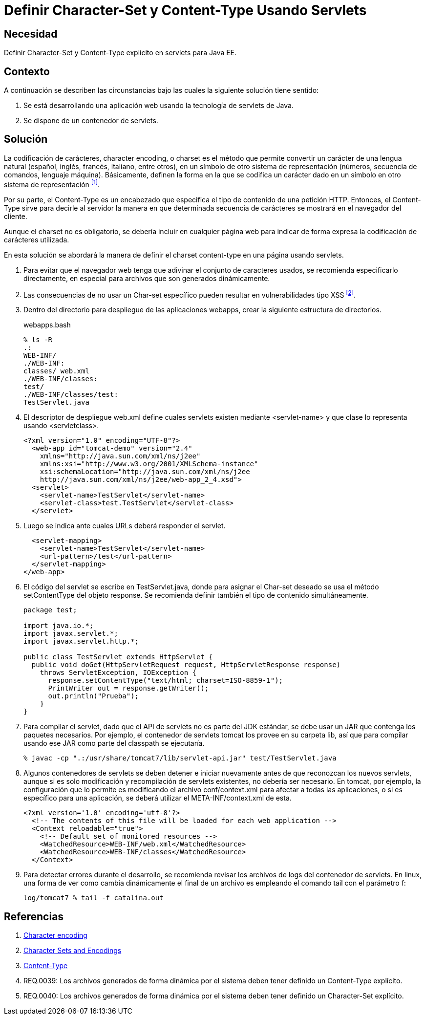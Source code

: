 :slug: defends/java/definir-charset-content-type/
:category: java
:description: Nuestros ethical hackers explican cómo evitar vulnerabilidades de seguridad mediante la programación segura en Java al definir los parámetros Charset y Content-Type. Éstos parámetros permiten definir el conjunto de caracteres utilizados por el navegador y ayudan a prevenir el XSS.
:keywords: Java, Seguridad, Charset, Content-Type, Servlets, XSS.
:defends: yes

= Definir Character-Set y Content-Type Usando Servlets

== Necesidad	

Definir +Character-Set+ y +Content-Type+ explícito 
en +servlets+ para +Java EE+.

== Contexto

A continuación se describen las circunstancias 
bajo las cuales la siguiente solución tiene sentido:

. Se está desarrollando una aplicación web 
usando la tecnología de +servlets+ de +Java+.
. Se dispone de un contenedor de +servlets+.

== Solución

La codificación de carácteres, +character encoding+, o +charset+ 
es el método que permite convertir un carácter de una lengua natural 
(español, inglés, francés, italiano, entre otros), 
en un símbolo de otro sistema de representación 
(números, secuencia de comandos, lenguaje máquina). 
Básicamente, definen la forma en la que se codifica un carácter 
dado en un símbolo en otro sistema de representación ^<<r1,[1]>>^.

Por su parte, el +Content-Type+ es un encabezado 
que especifica el tipo de contenido de una petición +HTTP+. 
Entonces, el +Content-Type+ sirve para decirle al servidor 
la manera en que determinada secuencia de carácteres 
se mostrará en el navegador del cliente. 

Aunque el +charset+ no es obligatorio, 
se debería incluir en cualquier página web 
para indicar de forma expresa 
la codificación de carácteres utilizada. 

En esta solución se abordará la manera de definir
el +charset+ +content-type+ 
en una página usando +servlets+.

. Para evitar que el navegador web 
tenga que adivinar el conjunto de caracteres usados, 
se recomienda especificarlo directamente, 
en especial para archivos que son generados dinámicamente.

. Las consecuencias de no usar un Char-set específico 
pueden resultar en vulnerabilidades tipo XSS ^<<r2,[2]>>^.

. Dentro del directorio para despliegue de las aplicaciones +webapps+, 
crear la siguiente estructura de directorios.
+
.webapps.bash
[source, bash, linenums]
----
% ls -R
.:
WEB-INF/
./WEB-INF:
classes/ web.xml
./WEB-INF/classes:
test/
./WEB-INF/classes/test:
TestServlet.java
----

. El descriptor de despliegue +web.xml+ 
define cuales +servlets+ existen mediante +<servlet-name>+ 
y que clase lo representa usando +<servletclass>+.
+
[source, xml, linenums]
----
<?xml version="1.0" encoding="UTF-8"?>
  <web-app id="tomcat-demo" version="2.4"
    xmlns="http://java.sun.com/xml/ns/j2ee"
    xmlns:xsi="http://www.w3.org/2001/XMLSchema-instance"
    xsi:schemaLocation="http://java.sun.com/xml/ns/j2ee
    http://java.sun.com/xml/ns/j2ee/web-app_2_4.xsd">
  <servlet>
    <servlet-name>TestServlet</servlet-name>
    <servlet-class>test.TestServlet</servlet-class>
  </servlet>
----

. Luego se indica ante cuales +URLs+ deberá responder el +servlet+.
+
[source, xml, linenums]
----
  <servlet-mapping>
    <servlet-name>TestServlet</servlet-name>
    <url-pattern>/test</url-pattern>
  </servlet-mapping>
</web-app>
----

. El código del +servlet+ se escribe en +TestServlet.java+, 
donde para asignar el +Char-set+ deseado 
se usa el método +setContentType+ del objeto +response+. 
Se recomienda definir también el tipo de contenido simultáneamente.
+
[source, java, linenums]
----
package test;

import java.io.*;
import javax.servlet.*;
import javax.servlet.http.*;

public class TestServlet extends HttpServlet {
  public void doGet(HttpServletRequest request, HttpServletResponse response)
    throws ServletException, IOException {
      response.setContentType("text/html; charset=ISO-8859-1");
      PrintWriter out = response.getWriter();
      out.println("Prueba");
    }
}
----

. Para compilar el +servlet+, 
dado que el +API+ de +servlets+ no es parte del +JDK+ estándar, 
se debe usar un +JAR+ que contenga los paquetes necesarios. 
Por ejemplo, el contenedor de +servlets+ +tomcat+ 
los provee en su carpeta +lib+, 
así que para compilar usando ese +JAR+ 
como parte del +classpath+ se ejecutaría.
+
[source, bash, linenums]
----
% javac -cp ".:/usr/share/tomcat7/lib/servlet-api.jar" test/TestServlet.java
----

. Algunos contenedores de +servlets+ se deben detener e iniciar nuevamente 
antes de que reconozcan los nuevos +servlets+, 
aunque si es solo modificación y recompilación de +servlets+ existentes, 
no debería ser necesario. 
En +tomcat+, por ejemplo, la configuración que lo permite 
es modificando el archivo +conf/context.xml+ 
para afectar a todas las aplicaciones, 
o si es específico para una aplicación, 
se deberá utilizar el +META-INF/context.xml+ de esta.
+
[source, xml, linenums]
----
<?xml version='1.0' encoding='utf-8'?>
  <!-- The contents of this file will be loaded for each web application -->
  <Context reloadable="true">
    <!-- Default set of monitored resources -->
    <WatchedResource>WEB-INF/web.xml</WatchedResource>
    <WatchedResource>WEB-INF/classes</WatchedResource>
  </Context>
----

. Para detectar errores durante el desarrollo, 
se recomienda revisar los archivos de +logs+ del contenedor de +servlets+. 
En +linux+, una forma de ver como cambia dinámicamente el final de un archivo 
es empleando el comando +tail+ con el parámetro +f+:
+
[source, xml, linenums]
----
log/tomcat7 % tail -f catalina.out
----

== Referencias

. [[r1]] link:https://en.wikipedia.org/wiki/Character_encoding#Character_sets,_character_maps_and_code_pages[Character encoding]
. [[r2]] link:https://docs.oracle.com/javaee/5/tutorial/doc/bnayb.html[Character Sets and Encodings]
. [[r3]] link:https://developer.mozilla.org/es/docs/Web/HTTP/Headers/Content-Type[Content-Type]
. [[r4]] REQ.0039: Los archivos generados de forma dinámica por el sistema 
deben tener definido un Content-Type explícito.
. [[r5]] REQ.0040: Los archivos generados de forma dinámica por el sistema 
deben tener definido un Character-Set explícito.